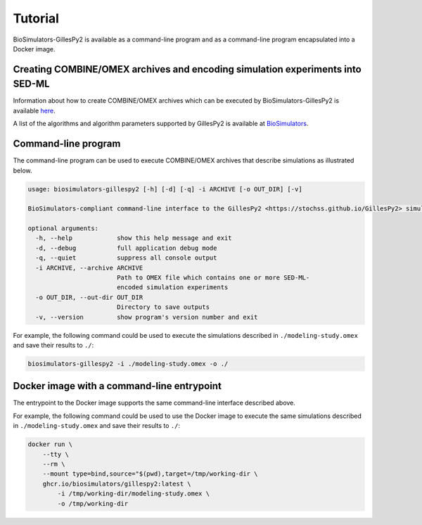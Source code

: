 Tutorial
========

BioSimulators-GillesPy2 is available as a command-line program and as a command-line program encapsulated into a Docker image.


Creating COMBINE/OMEX archives and encoding simulation experiments into SED-ML
------------------------------------------------------------------------------

Information about how to create COMBINE/OMEX archives which can be executed by BioSimulators-GillesPy2 is available `here <`https://docs.biosimulations.org/users/creating-projects/>`_.

A list of the algorithms and algorithm parameters supported by GillesPy2 is available at `BioSimulators <https://biosimulators.org/simulators/gillespy2>`_.


Command-line program
--------------------

The command-line program can be used to execute COMBINE/OMEX archives that describe simulations as illustrated below.

.. code-block:: text

    usage: biosimulators-gillespy2 [-h] [-d] [-q] -i ARCHIVE [-o OUT_DIR] [-v]

    BioSimulators-compliant command-line interface to the GillesPy2 <https://stochss.github.io/GillesPy2> simulation program.

    optional arguments:
      -h, --help            show this help message and exit
      -d, --debug           full application debug mode
      -q, --quiet           suppress all console output
      -i ARCHIVE, --archive ARCHIVE
                            Path to OMEX file which contains one or more SED-ML-
                            encoded simulation experiments
      -o OUT_DIR, --out-dir OUT_DIR
                            Directory to save outputs
      -v, --version         show program's version number and exit

For example, the following command could be used to execute the simulations described in ``./modeling-study.omex`` and save their results to ``./``:

.. code-block:: text

    biosimulators-gillespy2 -i ./modeling-study.omex -o ./


Docker image with a command-line entrypoint
-------------------------------------------

The entrypoint to the Docker image supports the same command-line interface described above.

For example, the following command could be used to use the Docker image to execute the same simulations described in ``./modeling-study.omex`` and save their results to ``./``:

.. code-block:: text

    docker run \
        --tty \
        --rm \
        --mount type=bind,source="$(pwd),target=/tmp/working-dir \
        ghcr.io/biosimulators/gillespy2:latest \
            -i /tmp/working-dir/modeling-study.omex \
            -o /tmp/working-dir
